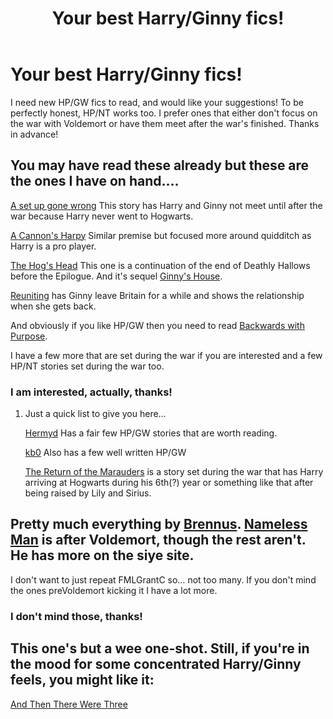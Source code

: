 #+TITLE: Your best Harry/Ginny fics!

* Your best Harry/Ginny fics!
:PROPERTIES:
:Author: LordoftheQuill
:Score: 5
:DateUnix: 1406136494.0
:DateShort: 2014-Jul-23
:FlairText: Request
:END:
I need new HP/GW fics to read, and would like your suggestions! To be perfectly honest, HP/NT works too. I prefer ones that either don't focus on the war with Voldemort or have them meet after the war's finished. Thanks in advance!


** You may have read these already but these are the ones I have on hand....

[[https://www.fanfiction.net/s/7630045/1/A-Set-Up-Gone-Wrong][A set up gone wrong]] This story has Harry and Ginny not meet until after the war because Harry never went to Hogwarts.

[[https://www.fanfiction.net/s/7768541/1/A-Cannon-s-Harpy][A Cannon's Harpy]] Similar premise but focused more around quidditch as Harry is a pro player.

[[https://www.fanfiction.net/s/5231591/1/The-Hog-s-Head][The Hog's Head]] This one is a continuation of the end of Deathly Hallows before the Epilogue. And it's sequel [[https://www.fanfiction.net/s/5826999/1/Ginny-s-House][Ginny's House]].

[[https://www.fanfiction.net/s/6704664/1/Reuniting][Reuniting]] has Ginny leave Britain for a while and shows the relationship when she gets back.

And obviously if you like HP/GW then you need to read [[https://www.fanfiction.net/s/4101650/1/Backward-With-Purpose-Part-I-Always-and-Always][Backwards with Purpose]].

I have a few more that are set during the war if you are interested and a few HP/NT stories set during the war too.
:PROPERTIES:
:Author: FMLGrantC
:Score: 2
:DateUnix: 1406150570.0
:DateShort: 2014-Jul-24
:END:

*** I am interested, actually, thanks!
:PROPERTIES:
:Author: LordoftheQuill
:Score: 1
:DateUnix: 1406199798.0
:DateShort: 2014-Jul-24
:END:

**** Just a quick list to give you here...

[[https://www.fanfiction.net/u/1208839/hermyd][Hermyd]] Has a fair few HP/GW stories that are worth reading.

[[https://www.fanfiction.net/u/1251524/kb0][kb0]] Also has a few well written HP/GW

[[https://www.fanfiction.net/s/5856625/1/The-Return-of-the-Marauders][The Return of the Marauders]] is a story set during the war that has Harry arriving at Hogwarts during his 6th(?) year or something like that after being raised by Lily and Sirius.
:PROPERTIES:
:Author: FMLGrantC
:Score: 2
:DateUnix: 1406220648.0
:DateShort: 2014-Jul-24
:END:


** Pretty much everything by [[https://www.fanfiction.net/u/4577618/Brennus][Brennus]]. [[https://www.fanfiction.net/s/9537818/1/Harry-Potter-and-the-Nameless-Man][Nameless Man]] is after Voldemort, though the rest aren't. He has more on the siye site.

I don't want to just repeat FMLGrantC so... not too many. If you don't mind the ones preVoldemort kicking it I have a lot more.
:PROPERTIES:
:Author: BobVosh
:Score: 2
:DateUnix: 1406156587.0
:DateShort: 2014-Jul-24
:END:

*** I don't mind those, thanks!
:PROPERTIES:
:Author: LordoftheQuill
:Score: 1
:DateUnix: 1406200224.0
:DateShort: 2014-Jul-24
:END:


** This one's but a wee one-shot. Still, if you're in the mood for some concentrated Harry/Ginny feels, you might like it:

[[http://www.harrypotterfanfiction.com/viewstory.php?psid=320974][And Then There Were Three]]
:PROPERTIES:
:Author: cambangst
:Score: 2
:DateUnix: 1406162394.0
:DateShort: 2014-Jul-24
:END:
